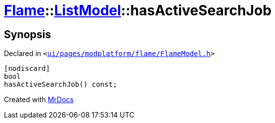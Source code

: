 [#Flame-ListModel-hasActiveSearchJob]
= xref:Flame.adoc[Flame]::xref:Flame/ListModel.adoc[ListModel]::hasActiveSearchJob
:relfileprefix: ../../
:mrdocs:


== Synopsis

Declared in `&lt;https://github.com/PrismLauncher/PrismLauncher/blob/develop/launcher/ui/pages/modplatform/flame/FlameModel.h#L44[ui&sol;pages&sol;modplatform&sol;flame&sol;FlameModel&period;h]&gt;`

[source,cpp,subs="verbatim,replacements,macros,-callouts"]
----
[nodiscard]
bool
hasActiveSearchJob() const;
----



[.small]#Created with https://www.mrdocs.com[MrDocs]#
